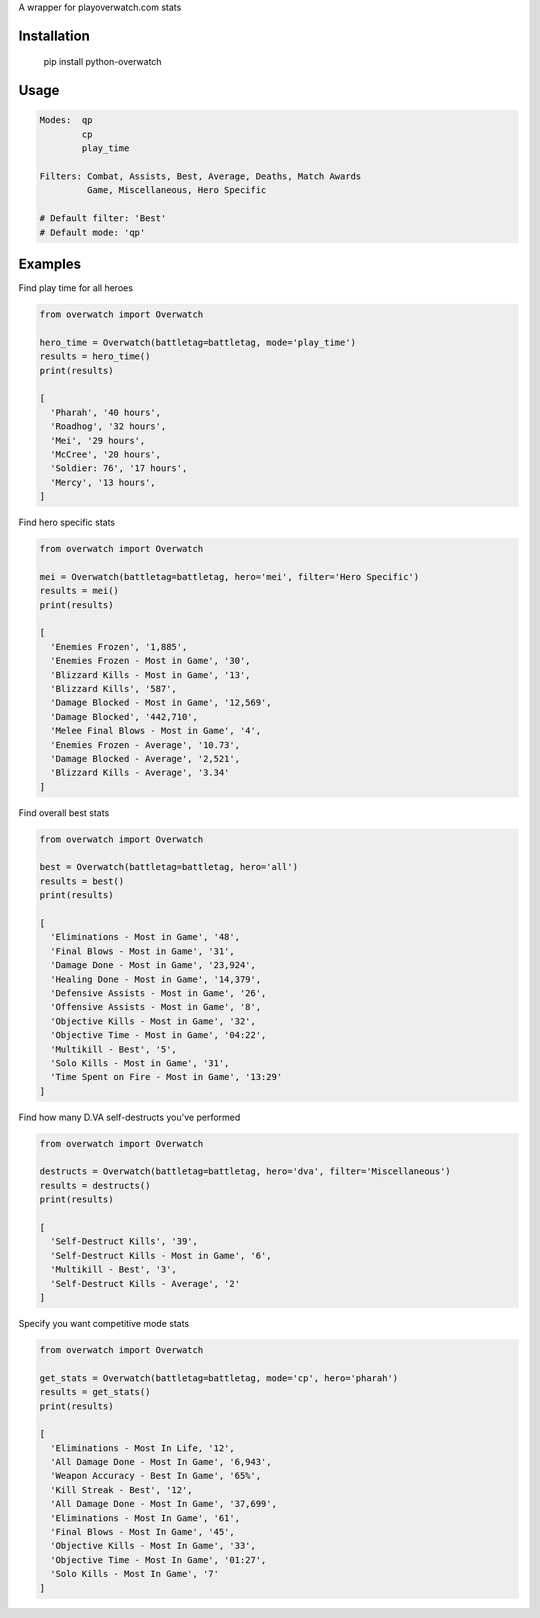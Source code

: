 A wrapper for playoverwatch.com stats

Installation
------------

    pip install python-overwatch

Usage
------------

.. code:: python

    Modes:  qp
            cp
            play_time

    Filters: Combat, Assists, Best, Average, Deaths, Match Awards
             Game, Miscellaneous, Hero Specific

    # Default filter: 'Best'
    # Default mode: 'qp'

Examples
------------

Find play time for all heroes

.. code:: python

    from overwatch import Overwatch

    hero_time = Overwatch(battletag=battletag, mode='play_time')
    results = hero_time()
    print(results)

    [
      'Pharah', '40 hours',
      'Roadhog', '32 hours',
      'Mei', '29 hours',
      'McCree', '20 hours',
      'Soldier: 76', '17 hours',
      'Mercy', '13 hours',
    ]

Find hero specific stats

.. code:: python

    from overwatch import Overwatch

    mei = Overwatch(battletag=battletag, hero='mei', filter='Hero Specific')
    results = mei()
    print(results)

    [
      'Enemies Frozen', '1,885',
      'Enemies Frozen - Most in Game', '30',
      'Blizzard Kills - Most in Game', '13',
      'Blizzard Kills', '587',
      'Damage Blocked - Most in Game', '12,569',
      'Damage Blocked', '442,710',
      'Melee Final Blows - Most in Game', '4',
      'Enemies Frozen - Average', '10.73',
      'Damage Blocked - Average', '2,521',
      'Blizzard Kills - Average', '3.34'
    ]

Find overall best stats

.. code:: python

    from overwatch import Overwatch

    best = Overwatch(battletag=battletag, hero='all')
    results = best()
    print(results)

    [
      'Eliminations - Most in Game', '48',
      'Final Blows - Most in Game', '31',
      'Damage Done - Most in Game', '23,924',
      'Healing Done - Most in Game', '14,379',
      'Defensive Assists - Most in Game', '26',
      'Offensive Assists - Most in Game', '8',
      'Objective Kills - Most in Game', '32',
      'Objective Time - Most in Game', '04:22',
      'Multikill - Best', '5',
      'Solo Kills - Most in Game', '31',
      'Time Spent on Fire - Most in Game', '13:29'
    ]

Find how many D.VA self-destructs you've performed

.. code:: python

    from overwatch import Overwatch

    destructs = Overwatch(battletag=battletag, hero='dva', filter='Miscellaneous')
    results = destructs()
    print(results)

    [
      'Self-Destruct Kills', '39',
      'Self-Destruct Kills - Most in Game', '6',
      'Multikill - Best', '3',
      'Self-Destruct Kills - Average', '2'
    ]

Specify you want competitive mode stats

.. code:: python

    from overwatch import Overwatch

    get_stats = Overwatch(battletag=battletag, mode='cp', hero='pharah')
    results = get_stats()
    print(results)

    [
      'Eliminations - Most In Life, '12',
      'All Damage Done - Most In Game', '6,943',
      'Weapon Accuracy - Best In Game', '65%',
      'Kill Streak - Best', '12',
      'All Damage Done - Most In Game', '37,699',
      'Eliminations - Most In Game', '61',
      'Final Blows - Most In Game', '45',
      'Objective Kills - Most In Game', '33',
      'Objective Time - Most In Game', '01:27',
      'Solo Kills - Most In Game', '7' 
    ]

